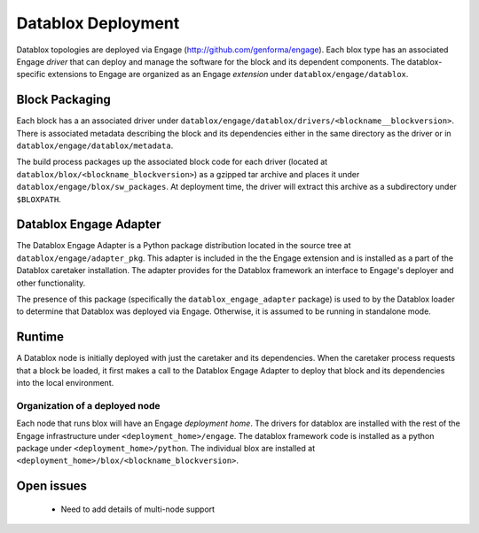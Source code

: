 Datablox Deployment
==============================

Datablox topologies are deployed via Engage (http://github.com/genforma/engage). Each blox type has an associated Engage *driver* that can deploy and manage the software for the block and its dependent components. The datablox-specific extensions to Engage are organized as an Engage *extension* under ``datablox/engage/datablox``.  


Block Packaging
------------------
Each block has a an associated driver under ``datablox/engage/datablox/drivers/<blockname__blockversion>``. There is associated metadata describing the block and its dependencies either in the same directory as the driver or in
``datablox/engage/datablox/metadata``.

The build process packages up the associated block code for each driver (located at ``datablox/blox/<blockname_blockversion>``) as a gzipped tar archive and places it under ``datablox/engage/blox/sw_packages``. At deployment time, the driver will extract this archive
as a subdirectory under ``$BLOXPATH``.

Datablox Engage Adapter
--------------------------------
The Datablox Engage Adapter is a Python package distribution located in the source tree at
``datablox/engage/adapter_pkg``. This adapter is included in the the Engage extension and
is installed as a part of the Datablox caretaker installation.  The adapter provides for the
Datablox framework an interface to Engage's deployer and other functionality.

The presence of this package (specifically the ``datablox_engage_adapter`` package) is used to
by the Datablox loader to determine that Datablox was deployed via Engage. Otherwise, it is assumed
to be running in standalone mode.


Runtime
-----------
A Datablox node is initially deployed with just the caretaker and its dependencies. When the caretaker
process requests that a block be loaded, it first makes a call to the Datablox Engage Adapter to
deploy that block and its dependencies into the local environment.

Organization of a deployed node
~~~~~~~~~~~~~~~~~~~~~~~~~~~~~~~~~~~~
Each node that runs blox will have an Engage *deployment home*.  The drivers for datablox are installed with the rest of the Engage infrastructure under ``<deployment_home>/engage``.  The datablox
framework code is installed as a python package under ``<deployment_home>/python``. The individual blox are installed at ``<deployment_home>/blox/<blockname_blockversion>``.


Open issues
------------------
 * Need to add details of multi-node support
